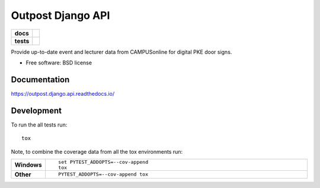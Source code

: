 ==================
Outpost Django API
==================

.. start-badges

.. list-table::
    :stub-columns: 1

    * - docs
      - |docs|
    * - tests
      - | |travis| |requires|
        | |codecov|

.. |docs| image:: https://readthedocs.org/projects/outpost/badge/?style=flat
    :target: https://readthedocs.org/projects/outpost.django.api
    :alt: Documentation Status

.. |travis| image:: https://travis-ci.org/medunigraz/outpost.django.api.svg?branch=master
    :alt: Travis-CI Build Status
    :target: https://travis-ci.org/medunigraz/outpost.django.api

.. |requires| image:: https://requires.io/github/medunigraz/outpost.django.api/requirements.svg?branch=master
    :alt: Requirements Status
    :target: https://requires.io/github/medunigraz/outpost.django.api/requirements/?branch=master

.. |codecov| image:: https://codecov.io/github/medunigraz/outpost.django.api/coverage.svg?branch=master
    :alt: Coverage Status
    :target: https://codecov.io/github/medunigraz/outpost.django.api

.. end-badges

Provide up-to-date event and lecturer data from CAMPUSonline for digital PKE door signs.

* Free software: BSD license

Documentation
=============

https://outpost.django.api.readthedocs.io/

Development
===========

To run the all tests run::

    tox

Note, to combine the coverage data from all the tox environments run:

.. list-table::
    :widths: 10 90
    :stub-columns: 1

    - - Windows
      - ::

            set PYTEST_ADDOPTS=--cov-append
            tox

    - - Other
      - ::

            PYTEST_ADDOPTS=--cov-append tox
